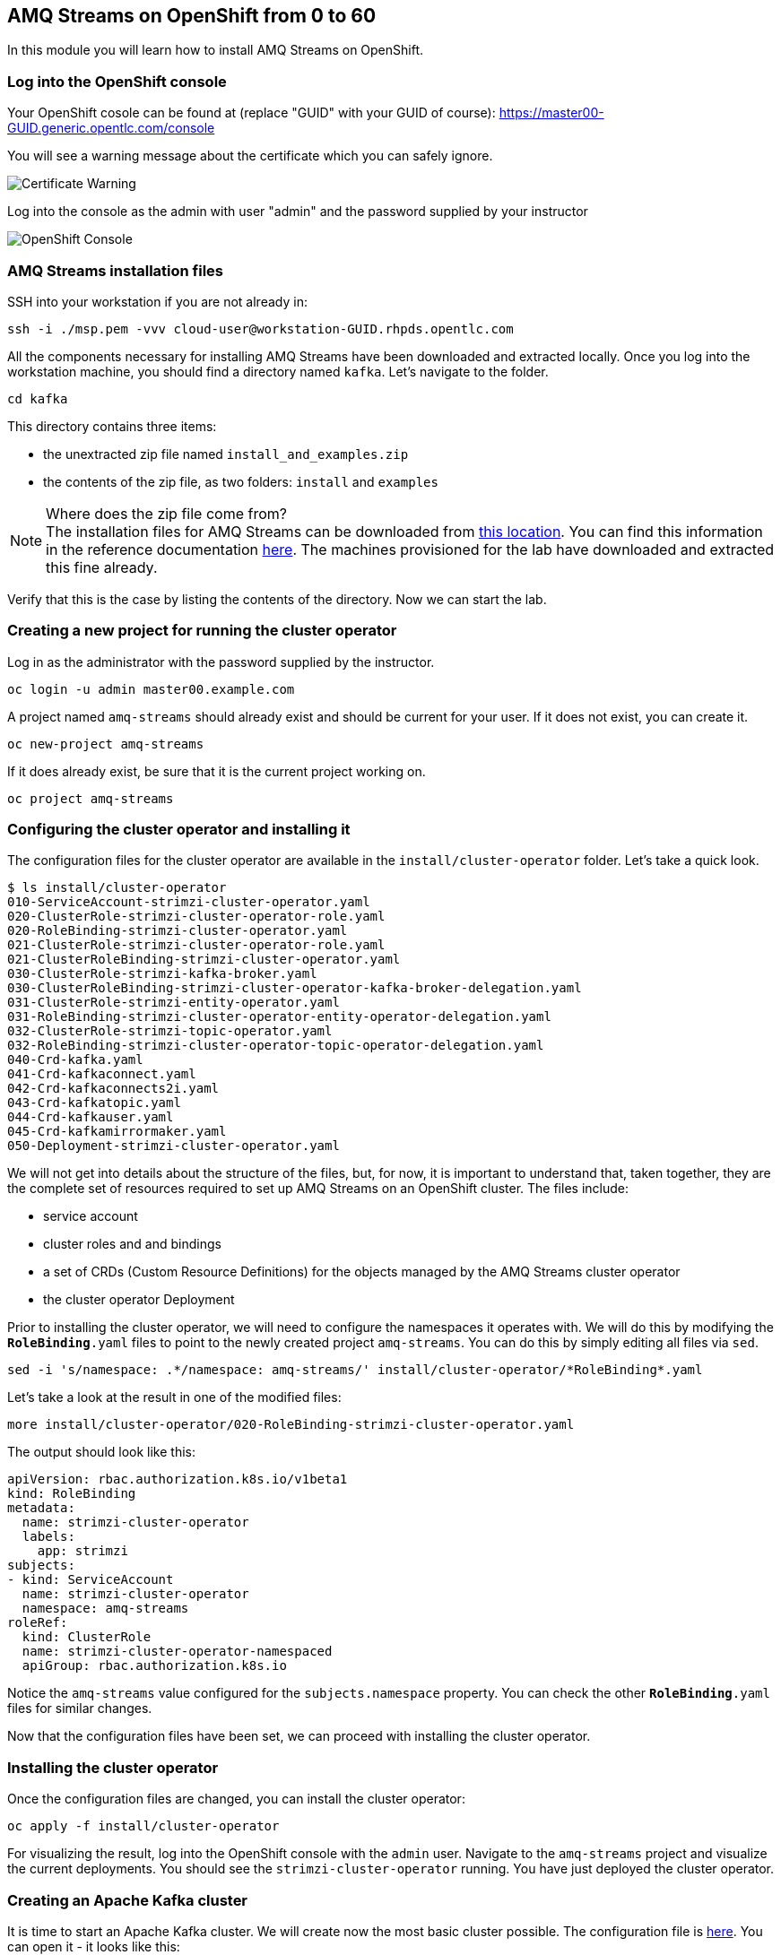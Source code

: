 :source-highlighter: pygments

== AMQ Streams on OpenShift from 0 to 60

In this module you will learn how to install AMQ Streams on OpenShift.

=== Log into the OpenShift console

Your OpenShift cosole can be found at (replace "GUID" with your GUID of course): 
https://master00-GUID.generic.opentlc.com/console

You will see a warning message about the certificate which you can safely ignore.

image::images/0-to-60-01.png[Certificate Warning]

Log into the console as the admin with user "admin" and the password supplied by your instructor

image::images/0-to-60-02.png[OpenShift Console]

=== AMQ Streams installation files

SSH into your workstation if you are not already in:

```bash

ssh -i ./msp.pem -vvv cloud-user@workstation-GUID.rhpds.opentlc.com

```


All the components necessary for installing AMQ Streams have been downloaded and extracted locally.
Once you log into the workstation machine, you should find a directory named `kafka`.
Let's navigate to the folder.

```bash

cd kafka

```

This directory contains three items:

* the unextracted zip file named `install_and_examples.zip`
* the contents of the zip file, as two folders: `install` and `examples`

[NOTE]
.Where does the zip file come from?
The installation files for AMQ Streams can be downloaded from link:https://access.redhat.com/node/3596931/423/1[this location].
You can find this information in the reference documentation https://access.redhat.com/documentation/en-us/red_hat_amq/7.2/html-single/using_amq_streams_on_openshift_container_platform/index#downloads-str[here].
The machines provisioned for the lab have downloaded and extracted this fine already.

Verify that this is the case by listing the contents of the directory.
Now we can start the lab.

=== Creating a new project for running the cluster operator

Log in as the administrator with the password supplied by the instructor.

```bash

oc login -u admin master00.example.com

```

A project named `amq-streams` should already exist and should be current for your user.
If it does not exist, you can create it.

```bash

oc new-project amq-streams

```

If it does already exist, be sure that it is the current project working on.

```bash

oc project amq-streams

```


=== Configuring the cluster operator and installing it

The configuration files for the cluster operator are available in the `install/cluster-operator` folder.
Let's take a quick look.

```shell

$ ls install/cluster-operator
010-ServiceAccount-strimzi-cluster-operator.yaml
020-ClusterRole-strimzi-cluster-operator-role.yaml
020-RoleBinding-strimzi-cluster-operator.yaml
021-ClusterRole-strimzi-cluster-operator-role.yaml
021-ClusterRoleBinding-strimzi-cluster-operator.yaml
030-ClusterRole-strimzi-kafka-broker.yaml
030-ClusterRoleBinding-strimzi-cluster-operator-kafka-broker-delegation.yaml
031-ClusterRole-strimzi-entity-operator.yaml
031-RoleBinding-strimzi-cluster-operator-entity-operator-delegation.yaml
032-ClusterRole-strimzi-topic-operator.yaml
032-RoleBinding-strimzi-cluster-operator-topic-operator-delegation.yaml
040-Crd-kafka.yaml
041-Crd-kafkaconnect.yaml
042-Crd-kafkaconnects2i.yaml
043-Crd-kafkatopic.yaml
044-Crd-kafkauser.yaml
045-Crd-kafkamirrormaker.yaml
050-Deployment-strimzi-cluster-operator.yaml

```

We will not get into details about the structure of the files, but, for now, it is important to understand that, taken together, they are the complete set of resources required to set up AMQ Streams on an OpenShift cluster.
The files include:

* service account
* cluster roles and and bindings
* a set of CRDs (Custom Resource Definitions) for the objects managed by the AMQ Streams cluster operator
* the cluster operator Deployment

Prior to installing the cluster operator, we will need to configure the namespaces it operates with.
We will do this by modifying the `*RoleBinding*.yaml` files to point to the newly created project `amq-streams`.
You can do this by simply editing all files via `sed`.

```

sed -i 's/namespace: .*/namespace: amq-streams/' install/cluster-operator/*RoleBinding*.yaml

```

Let's take a look at the result in one of the modified files:

```

more install/cluster-operator/020-RoleBinding-strimzi-cluster-operator.yaml

```

The output should look like this:

```

apiVersion: rbac.authorization.k8s.io/v1beta1
kind: RoleBinding
metadata:
  name: strimzi-cluster-operator
  labels:
    app: strimzi
subjects:
- kind: ServiceAccount
  name: strimzi-cluster-operator
  namespace: amq-streams
roleRef:
  kind: ClusterRole
  name: strimzi-cluster-operator-namespaced
  apiGroup: rbac.authorization.k8s.io

```

Notice the `amq-streams` value configured for the `subjects.namespace` property.
You can check the other `*RoleBinding*.yaml` files for similar changes.

Now that the configuration files have been set, we can proceed with installing the cluster operator.

=== Installing the cluster operator

Once the configuration files are changed, you can install the cluster operator:

```

oc apply -f install/cluster-operator

```

For visualizing the result, log into the OpenShift console with the `admin` user.
Navigate to the `amq-streams` project and visualize the current deployments.
You should see the `strimzi-cluster-operator` running.
You have just deployed the cluster operator.

=== Creating an Apache Kafka cluster

It is time to start an Apache Kafka cluster.
We will create now the most basic cluster possible.
The configuration file is https://raw.githubusercontent.com/RedHatWorkshops/workshop-amq-streams/master/configurations/clusters/simple-cluster.yaml[here].
You can open it - it looks like this:

```yaml

apiVersion: kafka.strimzi.io/v1alpha1
kind: Kafka
metadata:
  name: simple-cluster
spec:
  kafka:
    replicas: 1
    listeners:
      plain: {}
      tls: {}
    config:
      offsets.topic.replication.factor: 1
      transaction.state.log.replication.factor: 1
      transaction.state.log.min.isr: 1
    storage:
      type: ephemeral
  zookeeper:
    replicas: 1
    storage:
      type: ephemeral
  entityOperator:
    topicOperator: {}
    userOperator: {}


```

Now let's create the cluster by deploying this new custom resource:

```shell

oc apply -f https://raw.githubusercontent.com/RedHatWorkshops/workshop-amq-streams/master/configurations/clusters/simple-cluster.yaml

```

Again, follow the deployment from the OpenShift console.
You should see three separate deployments:

* `simple-cluster-zookeeper` - a stateful set containing the Zookeeper ensemble
* `simple-cluster-kafka` - a stateful set containing the Kafka cluster
* `simple-cluster-entity-operator` - a deployment containing the entity operator for managing topics and users

=== Testing the deployment

Now, let's quickly test that the deployed Kafka cluster works.
Let's log into one of the cluster pods:

```shell

$ oc rsh simple-cluster-kafka-0

```

Next, let's start a producer:

```shell

$ bin/kafka-console-producer.sh --broker-list localhost:9092 --topic test-topic

```

Once the console producer is started, enter a few values:

```shell

> test
> test2

```


(Do not worry if you see the warnings below.
They are part of the interaction and indicate that the topic has not been found and broker will autocreate the `test-topic`.
The message `test` will be properly received by Kafka).

----
OpenJDK 64-Bit Server VM warning: If the number of processors is expected to increase from one, then you should configure the number of parallel GC threads appropriately using -XX:ParallelGCThreads=N
>test
[2019-02-05 15:32:46,828] WARN [Producer clientId=console-producer] Error while fetching metadata with correlation id 1 : {test-topic=LEADER_NOT_AVAILABLE} (org.apache.kafka.clients.NetworkClient)
[2019-02-05 15:32:46,939] WARN [Producer clientId=console-producer] Error while fetching metadata with correlation id 3 : {test-topic=LEADER_NOT_AVAILABLE} (org.apache.kafka.clients.NetworkClient)
>test2
----

Now let's open another terminal into the cluster pod in a separate terminal (open another `ssh` terminal into the workstation):

----
$ oc rsh simple-cluster-kafka-0
----

And let's start a consumer:

----
bin/kafka-console-consumer.sh --bootstrap-server localhost:9092 --topic test-topic --from-beginning
----

Once the consumer is started, you should see the previously sent messages in the output.
Reverting to the terminal where we started the console producer and sending any new messages there will result in those messages being displayed in the consumer terminal.

Now let's stop both producer and consumer applications with `CTRL-C` and then exit from the terminal of both containers.

----
exit
----

=== Kafka clusters and Kafka resources

The Kafka resource we just created is a representation of the running Kafka cluster.
You can use it to inspect and modify the current cluster configuration.
For example:

----
oc get kafka simple-cluster -o yaml
----

Will yield a detailed representation of the resource on the cluster:

```yaml

apiVersion: kafka.strimzi.io/v1alpha1
kind: Kafka
metadata:
  annotations:
    kubectl.kubernetes.io/last-applied-configuration: |
      {"apiVersion":"kafka.strimzi.io/v1alpha1","kind":"Kafka","metadata":{"annotations":{},"name":"simple-cluster","namespace":"amq-streams"},"spec":{"entityOperator":{"topicOperator":{},"userOperator":{}},"kafka":{"config":{"offsets.topic.replication.factor":1,"transaction.state.log.min.isr":1,"transaction.state.log.replication.factor":1},"listeners":{"plain":{},"tls":{}},"replicas":1,"storage":{"type":"ephemeral"}},"zookeeper":{"replicas":1,"storage":{"type":"ephemeral"}}}}
  creationTimestamp: 2019-02-05T15:27:11Z
  generation: 1
  name: simple-cluster
  namespace: amq-streams
  resourceVersion: "136009"
  selfLink: /apis/kafka.strimzi.io/v1alpha1/namespaces/amq-streams/kafkas/simple-cluster
  uid: 81e3ddbe-295a-11e9-bbf1-2cabcdef0010
spec:
  entityOperator:
    topicOperator: {}
    userOperator: {}
  kafka:
    config:
      offsets.topic.replication.factor: 1
      transaction.state.log.min.isr: 1
      transaction.state.log.replication.factor: 1
    listeners:
      plain: {}
      tls: {}
    replicas: 1
    storage:
      type: ephemeral
  zookeeper:
    replicas: 1
    storage:
      type: ephemeral

```

Finally, let's delete the Kafka cluster.
We will replace it with a configuration that is more appropriate for real world use cases.

```shell

oc delete kafka simple-cluster

```

=== Conclusion

In this workshop module, you have:

* Configured and Installed AMQ Streams
* Deployed a simple Kafka cluster
* Run a producer and consumer to validate the settings
